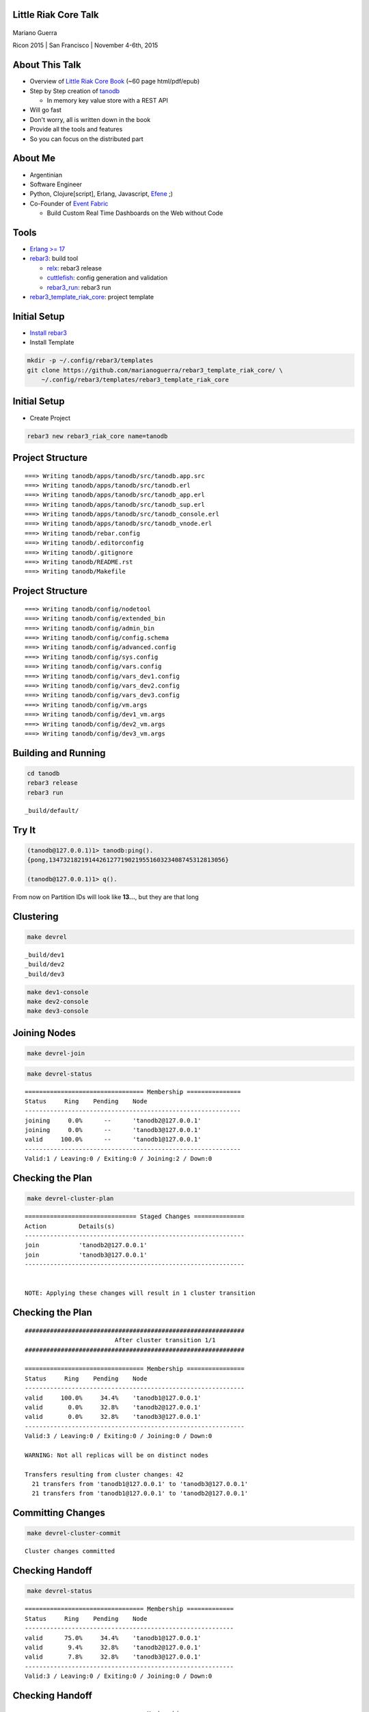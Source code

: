 Little Riak Core Talk
=====================

.. figure:: imgs/tano.png
    :align: center
    :width: 30%

Mariano Guerra

Ricon 2015 | San Francisco | November 4-6th, 2015

About This Talk
===============

* Overview of `Little Riak Core Book <http://marianoguerra.github.io/little-riak-core-book/>`_ (~60 page html/pdf/epub)
* Step by Step creation of `tanodb <https://github.com/marianoguerra/tanodb>`_

  + In memory key value store with a REST API

* Will go fast
* Don't worry, all is written down in the book
* Provide all the tools and features
* So you can focus on the distributed part

About Me
========

* Argentinian
* Software Engineer
* Python, Clojure[script], Erlang, Javascript, `Efene <http://efene.org/>`_ ;)
* Co-Founder of `Event Fabric <http://event-fabric.com/>`_

  + Build Custom Real Time Dashboards on the Web without Code

Tools
=====

* `Erlang >= 17 <http://erlang.org/>`_
* `rebar3 <http://rebar3.org/>`_: build tool

  + `relx <https://github.com/erlware/relx>`_: rebar3 release
  + `cuttlefish <https://github.com/basho/cuttlefish>`_: config generation and validation
  + `rebar3_run <https://github.com/tsloughter/rebar3_run>`_: rebar3 run

* `rebar3_template_riak_core <https://github.com/marianoguerra/rebar3_template_riak_core/>`_: project template

Initial Setup
=============

* `Install rebar3 <http://www.rebar3.org/docs/getting-started>`_
* Install Template

.. code-block:: sh

    mkdir -p ~/.config/rebar3/templates
    git clone https://github.com/marianoguerra/rebar3_template_riak_core/ \
        ~/.config/rebar3/templates/rebar3_template_riak_core

Initial Setup
=============

* Create Project

.. code-block:: sh

    rebar3 new rebar3_riak_core name=tanodb

Project Structure
=================

::

    ===> Writing tanodb/apps/tanodb/src/tanodb.app.src
    ===> Writing tanodb/apps/tanodb/src/tanodb.erl
    ===> Writing tanodb/apps/tanodb/src/tanodb_app.erl
    ===> Writing tanodb/apps/tanodb/src/tanodb_sup.erl
    ===> Writing tanodb/apps/tanodb/src/tanodb_console.erl
    ===> Writing tanodb/apps/tanodb/src/tanodb_vnode.erl
    ===> Writing tanodb/rebar.config
    ===> Writing tanodb/.editorconfig
    ===> Writing tanodb/.gitignore
    ===> Writing tanodb/README.rst
    ===> Writing tanodb/Makefile

Project Structure
=================

::

    ===> Writing tanodb/config/nodetool
    ===> Writing tanodb/config/extended_bin
    ===> Writing tanodb/config/admin_bin
    ===> Writing tanodb/config/config.schema
    ===> Writing tanodb/config/advanced.config
    ===> Writing tanodb/config/sys.config
    ===> Writing tanodb/config/vars.config
    ===> Writing tanodb/config/vars_dev1.config
    ===> Writing tanodb/config/vars_dev2.config
    ===> Writing tanodb/config/vars_dev3.config
    ===> Writing tanodb/config/vm.args
    ===> Writing tanodb/config/dev1_vm.args
    ===> Writing tanodb/config/dev2_vm.args
    ===> Writing tanodb/config/dev3_vm.args

Building and Running
====================

.. code-block:: sh

    cd tanodb
    rebar3 release
    rebar3 run

::

    _build/default/

Try It
======

.. code-block:: erl

    (tanodb@127.0.0.1)1> tanodb:ping().
    {pong,1347321821914426127719021955160323408745312813056}

    (tanodb@127.0.0.1)1> q().

From now on Partition IDs will look like **13...**, but they are that long

Clustering
==========

.. code-block:: sh

    make devrel

::

    _build/dev1
    _build/dev2
    _build/dev3

.. code-block:: sh

    make dev1-console
    make dev2-console
    make dev3-console

Joining Nodes
=============

.. code-block:: sh

    make devrel-join

.. code-block:: sh

    make devrel-status

::

    ================================= Membership ===============
    Status     Ring    Pending    Node
    ------------------------------------------------------------
    joining     0.0%      --      'tanodb2@127.0.0.1'
    joining     0.0%      --      'tanodb3@127.0.0.1'
    valid     100.0%      --      'tanodb1@127.0.0.1'
    ------------------------------------------------------------
    Valid:1 / Leaving:0 / Exiting:0 / Joining:2 / Down:0

Checking the Plan
=================

.. code-block:: sh

    make devrel-cluster-plan

::

    =============================== Staged Changes ==============
    Action         Details(s)
    -------------------------------------------------------------
    join           'tanodb2@127.0.0.1'
    join           'tanodb3@127.0.0.1'
    -------------------------------------------------------------


    NOTE: Applying these changes will result in 1 cluster transition

Checking the Plan
=================

::

    #############################################################
                             After cluster transition 1/1
    #############################################################

    ================================= Membership ================
    Status     Ring    Pending    Node
    -------------------------------------------------------------
    valid     100.0%     34.4%    'tanodb1@127.0.0.1'
    valid       0.0%     32.8%    'tanodb2@127.0.0.1'
    valid       0.0%     32.8%    'tanodb3@127.0.0.1'
    -------------------------------------------------------------
    Valid:3 / Leaving:0 / Exiting:0 / Joining:0 / Down:0

    WARNING: Not all replicas will be on distinct nodes

    Transfers resulting from cluster changes: 42
      21 transfers from 'tanodb1@127.0.0.1' to 'tanodb3@127.0.0.1'
      21 transfers from 'tanodb1@127.0.0.1' to 'tanodb2@127.0.0.1'

Committing Changes
==================

.. code-block:: sh

    make devrel-cluster-commit

::

    Cluster changes committed

Checking Handoff
================

.. code-block:: sh

    make devrel-status

::

    ================================= Membership =============
    Status     Ring    Pending    Node
    ----------------------------------------------------------
    valid      75.0%     34.4%    'tanodb1@127.0.0.1'
    valid       9.4%     32.8%    'tanodb2@127.0.0.1'
    valid       7.8%     32.8%    'tanodb3@127.0.0.1'
    ----------------------------------------------------------
    Valid:3 / Leaving:0 / Exiting:0 / Joining:0 / Down:0

Checking Handoff
================

::

    ================================= Membership ==============
    Status     Ring    Pending    Node
    -----------------------------------------------------------
    valid      34.4%      --      'tanodb1@127.0.0.1'
    valid      32.8%      --      'tanodb2@127.0.0.1'
    valid      32.8%      --      'tanodb3@127.0.0.1'
    -----------------------------------------------------------
    Valid:3 / Leaving:0 / Exiting:0 / Joining:0 / Down:0

Stopping All
============

.. code-block:: sh

    make devrel-stop

Building a Production Release
=============================

.. code-block:: sh

    rebar3 as prod release

Trying it on a Clean Server
===========================

.. code-block:: sh

    mkdir vm-ubuntu-1504
    cd vm-ubuntu-1504

Vagrantfile:

.. code-block:: ruby

    Vagrant.configure(2) do |config|
      config.vm.box = "ubuntu/vivid64"
      config.vm.provider "virtualbox" do |vb|
        vb.memory = "1024"
      end
    end

.. code-block:: sh

    vagrant up

Trying it on a Clean Server
===========================

.. code-block:: sh

    cd _build/prod/rel
    tar -czf tanodb.tgz tanodb
    cd -
    mv _build/prod/rel/tanodb.tgz vm-ubuntu-1504
    export TERM=xterm
    vagrant ssh
    cp /vagrant/tanodb.tgz .
    tar -xzf tanodb.tgz
    ./tanodb/bin/tanodb console

Ping as a Service (PaaS)
========================

* Add `Cowboy <ninenines.eu/docs/en/cowboy/1.0/>`_ and `jsx <https://github.com/talentdeficit/jsx>`_ deps to rebar.config
* Add Route in tanodb_app
* Create tanodb_http_ping cowboy rest handler

.. code-block:: sh

    rebar3 release
    rebar3 run

Ping as a Service (PaaS)
========================

.. code-block:: sh

    http localhost:8080/ping

.. code-block:: http

    HTTP/1.1 200 OK
    content-length: 59
    content-type: application/json
    date: Thu, 29 Oct 2015 19:07:23 GMT
    server: Cowboy

    {
    "pong": "981946412581700398168100746981252653831329677312"
    }

Changing Configuration
======================

::

    _build/default/rel/tanodb/etc/tanodb.conf

::

    ## Enable/Disable HTTP API
    ## Default: yes
    ## Acceptable values:
    ##   - yes or no
    http.enabled = yes

    ## port to listen to for HTTP API
    ## Default: 8080
    ## Acceptable values:
    ##   - an integer
    http.port = 8080

    ## number of acceptors to user for HTTP API
    ## Default: 100
    ## Acceptable values:
    ##   - an integer
    http.acceptors = 100

Changing Configuration
======================

::

    http localhost:8081/ping

Metrics
=======

* `exometer <https://github.com/Feuerlabs/exometer>`_ (same as riak_core)
* Our metrics and riak_core metrics

.. code-block:: erlang

    (tanodb@127.0.0.1)1> tanodb_metrics:all().
    [{tanodb,[
     ...
     {core,[{ping,[{count,0},{one,0}]}]}]

    (tanodb@127.0.0.1)2> tanodb:ping().
    {pong,593735040165679310520246963290989976735222595584}

    (tanodb@127.0.0.1)3> tanodb_metrics:all().
    [{tanodb,[
     ...
     {core,[{ping,[{count,1},{one,1}]}]}]

VM Metrics
==========

* `recon <https://github.com/ferd/recon>`_

.. code-block:: erlang

    (tanodb@127.0.0.1)1> tanodb_metrics:all().
    [{tanodb,[...
     {node,[{abs,[{process_count,377},
                  {run_queue,0}, {error_logger_queue_len,0},
                  {memory_total,30418240},
                  {memory_procs,11745496}, {memory_atoms,458994},
                  {memory_bin,232112}, {memory_ets,1470872}]},
            {inc,[{bytes_in,11737}, {bytes_out,2470},
                  {gc_count,7}, {gc_words_reclaimed,29948},
                  {reductions,2601390},
                  {scheduler_usage,[{1,0.9291112866248371},
                                    {2,0.04754016011809648},
                                    {3,0.04615958261183974},
                                    {4,0.03682005933534583}]}]}]},
     {core,[{ping,[{count,0},{one,0}]}]}]

Web Server Metrics
==================

* `cowboy_exometer <https://github.com/marianoguerra/cowboy_exometer>`_

  + Middleware and response hooks

.. code-block:: erlang

    (tanodb@127.0.0.1)1> tanodb_metrics:all().
    [{tanodb,[ ...
     {http,[{resp,[{by_code,[{200,[{count,1},{one,1}]},
                             {201,[{count,0},{one,0}]},
                             {202,[{count,0},{one,0}]},
                             ...
                             {400,[...]}, {401,...}, {...}|...]}]},
            {req,[{time,[{<<"ping">>,
                          [{n,3}, {mean,44126}, {median,44126},
                           {min,44126}, {max,44126},
                           {50,0}, {75,44126}, {90,44126},
                           {95,44126}, {99,44126}, {999,44126}]}]},
                  {active,[{value,0},{ms_since_reset,11546}]},
                  {count,[{<<"ping">>,[{count,1},{one,1}]}]}]}]},
                  ...]

Metrics Via HTTP
================

.. code-block:: sh

    $ http localhost:8080/metrics

.. code-block:: http

    HTTP/1.1 200 OK
    content-type: application/json

    {
        "core": { "ping": { "count": 2, "one": 1 } },
        "http": {
            "req": {
                "active": { "ms_since_reset": 279958, "value": 1 },
                "count": {
                    "metrics": { "count": 1, "one": 0 },
                    "ping": { "count": 2, "one": 1 }
                },

Metrics Via HTTP
================

.. code-block:: http

                "time": {
                    "metrics": {
                        "50": 0, "75": 0, "90": 0, "95": 0, "99": 0, "999": 0,
                        "max": 0, "mean": 0, "median": 0, "min": 0, "n": 0
                    },
                    "ping": {
                        "50": 0, "75": 349, "90": 349, "95": 349, "99": 349,
                        "999": 349, "max": 349, "mean": 349, "median": 349,
                        "min": 349, "n": 3
                    }
                }
            },

Metrics Via HTTP
================

.. code-block:: http

            "resp": {
                "by_code": {
                    "200": { "count": 3, "one": 1 },
                    "201": { "count": 0, "one": 0 }, ...
                    "400": { "count": 0, "one": 0 },
                    "401": { "count": 0, "one": 0 }, ...
                    "404": { "count": 0, "one": 0 }, ...
                    "500": { "count": 0, "one": 0 }, ...
                }
            }
        },
        "node": { ...  },
        "tanodb": { ...  }
    }

Metrics Extra
=============

* `lager exometer backend <https://github.com/marianoguerra/lager_exometer_backend>`_

  + lager backend
  + sends log metrics by level to exometer

Users, Groups and Permissions
=============================

* riak_core provides riak_core_security module

  + Roles: Users and Groups
  + Permissions
  + Grants
  + Resources

Exposing riak_core_security
===========================

* `rcs_cowboy <https://github.com/marianoguerra/rcs_cowboy>`_

  + Cowboy rest handler
  + Utility library
  + REST API for riak_core_security
  + As a library

riak_core_security UI
=====================

* `iorioui <https://github.com/marianoguerra/iorioui>`_

  + clojurescript + om.next + bootstrap
  + Web Admin for riak_core_security
  + Uses rcs_cowboy

rcs_cowboy and iorioui
======================

.. figure:: imgs/rcs-1.png
    :align: center
    :width: 60%

rcs_cowboy and iorioui
======================

.. figure:: imgs/rcs-2.png
    :align: center
    :width: 60%

rcs_cowboy and iorioui
======================

.. figure:: imgs/rcs-3.png
    :align: center
    :width: 60%

rcs_cowboy and iorioui
======================

.. figure:: imgs/rcs-4.png
    :align: center
    :width: 60%

rcs_cowboy and iorioui
======================

.. figure:: imgs/rcs-5.png
    :align: center
    :width: 60%

rcs_cowboy and iorioui
======================

.. figure:: imgs/rcs-6.png
    :align: center
    :width: 60%

rcs_cowboy and iorioui
======================

.. figure:: imgs/rcs-7.png
    :align: center
    :width: 60%

rcs_cowboy and iorioui
======================

.. figure:: imgs/rcs-8.png
    :align: center
    :width: 60%

rcs_cowboy and iorioui
======================

.. figure:: imgs/rcs-9.png
    :align: center
    :width: 60%

rcs_cowboy and iorioui
======================

.. figure:: imgs/rcs-10.png
    :align: center
    :width: 60%

rcs_cowboy and iorioui
======================

.. figure:: imgs/rcs-11.png
    :align: center
    :width: 60%

rcs_cowboy and iorioui
======================

.. figure:: imgs/rcs-12.png
    :align: center
    :width: 60%

Ping Implementation
===================

.. code-block:: erlang

    ping() ->
        tanodb_metrics:core_ping(),

        DocIdx = riak_core_util:chash_key({<<"ping">>,
                                    term_to_binary(os:timestamp())}),

        PrefList = riak_core_apl:get_primary_apl(DocIdx, 1, tanodb),

        [{IndexNode, _Type}] = PrefList,

        riak_core_vnode_master:sync_spawn_command(IndexNode, ping,
                                                tanodb_vnode_master).

Ping Implementation
===================

.. code-block:: erlang

    (tanodb@127.0.0.1)1> DocIdx = riak_core_util:chash_key({<<"ping">>, term_to_binary(os:timestamp())}).

    <<126,9,218,77,97,108,38,92,0,155,160,26,161,3,200,87,134,213,167,168>>

.. code-block:: erlang

    (tanodb@127.0.0.1)2> PrefList = riak_core_apl:get_primary_apl(DocIdx, 1, tanodb).

    [{{73..., 'tanodb@127.0.0.1'}, primary}]

Ping Implementation
===================

.. code-block:: erlang

    (tanodb@127.0.0.1)3> PrefList2 = riak_core_apl:get_primary_apl(DocIdx, 2, tanodb).

    [{{73..., 'tanodb@127.0.0.1'}, primary},
     {{75..., 'tanodb@127.0.0.1'}, primary}]

Ping Implementation
===================

.. code-block:: erlang

    (tanodb@127.0.0.1)5> [{IndexNode, _Type}] = PrefList.

    [{{73..., 'tanodb@127.0.0.1'}, primary}]

.. code-block:: erlang

    (tanodb@127.0.0.1)6> riak_core_vnode_master:sync_spawn_command(IndexNode, ping, tanodb_vnode_master).

    {pong,73...}

Ping Implementation
===================

.. code-block:: erlang

    (tanodb@127.0.0.1)7> [{IndexNode1, _Type1}, {IndexNode2, _Type2}] = PrefList2.

    [{{73..., 'tanodb@127.0.0.1'}, primary},
     {{75..., 'tanodb@127.0.0.1'}, primary}]

.. code-block:: erlang

    (tanodb@127.0.0.1)9> riak_core_vnode_master:sync_spawn_command(IndexNode2, ping, tanodb_vnode_master).

    {pong,75...}

Ping Implementation
===================

.. code-block:: erlang

    -module(tanodb_vnode).
    -behaviour(riak_core_vnode).

    -export([start_vnode/1,
             init/1,
             terminate/2,
             handle_command/3,
             is_empty/1,
             delete/1,
             handle_handoff_command/3,
             handoff_starting/2,
             handoff_cancelled/1,
             handoff_finished/2,
             handle_handoff_data/2,
             encode_handoff_item/2,
             handle_coverage/4,
             handle_exit/3]).

Ping Implementation
===================

.. code-block:: erlang

    -record(state, {partition}).

    init([Partition]) ->
        {ok, #state { partition=Partition }}.

    handle_command(ping, _Sender, State) ->
        {reply, {pong, State#state.partition}, State};

How to Add a New Command?
=========================

* Add a function on tanodb.erl
* Add a new clause to handle_command
* Add metrics of course :)

Adding our First Command
========================

* get
* put
* delete

API
===

.. code-block:: erlang

    get(Key) ->
        tanodb_metrics:core_get(),
        send_to_one(Key, {get, Key}).

    delete(Key) ->
        tanodb_metrics:core_delete(),
        send_to_one(Key, {delete, Key}).

    put(Key, Value) ->
        tanodb_metrics:core_put(),
        send_to_one(Key, {put, Key, Value}).

API
===

.. code-block:: erlang

    % private functions

    send_to_one(Key, Cmd) ->
        DocIdx = riak_core_util:chash_key(Key),
        PrefList = riak_core_apl:get_primary_apl(DocIdx, 1, tanodb),
        [{IndexNode, _Type}] = PrefList,
        riak_core_vnode_master:sync_spawn_command(IndexNode, Cmd,
             tanodb_vnode_master).

VNode Put
=========

.. code-block:: erlang

    handle_command({put, Key, Value}, _Sender,
                   State=#state{table_name=TableName, partition=Partition}) ->
        ets:insert(TableName, {Key, Value}),
        {reply, {ok, Partition}, State};

VNode Get
=========

.. code-block:: erlang

    handle_command({get, Key}, _Sender,
                   State=#state{table_name=TableName, partition=Partition}) ->
        case ets:lookup(TableName, Key) of
            [] ->
                {reply, {not_found, Partition, Key}, State};
            [Value] ->
                {reply, {found, Partition, {Key, Value}}, State}
        end;

VNode Delete
============

.. code-block:: erlang

    handle_command({delete, Key}, _Sender,
                   State=#state{table_name=TableName, partition=Partition}) ->
        case ets:lookup(TableName, Key) of
            [] ->
                {reply, {not_found, Partition, Key}, State};
            [Value] ->
                true = ets:delete(TableName, Key),
                {reply, {found, Partition, {Key, Value}}, State}
        end;

Testing our New Commands
========================

Get Not Found

.. code-block:: erlang

    (tanodb@127.0.0.1)2> tanodb:get({<<"mybucket">>, <<"k1">>}).

    {not_found,22..., {<<"mybucket">>,<<"k1">>}}

Put

.. code-block:: erlang

    (tanodb@127.0.0.1)3> tanodb:put({<<"mybucket">>, <<"k1">>}, 42).

    {ok,22...}

Get Found

.. code-block:: erlang

    (tanodb@127.0.0.1)3> tanodb:get({<<"mybucket">>, <<"k1">>}).

    {found,22...,
           {{<<"mybucket">>,<<"k1">>},{{<<"mybucket">>,<<"k1">>},42}}}

Testing our New Commands
========================

Delete

.. code-block:: erlang

    (tanodb@127.0.0.1)4> tanodb:delete({<<"mybucket">>, <<"k1">>}).

    {found,22...,
           {{<<"mybucket">>,<<"k1">>},{{<<"mybucket">>,<<"k1">>},42}}}

Get Not Found

.. code-block:: erlang

    (tanodb@127.0.0.1)5> tanodb:get({<<"mybucket">>, <<"k1">>}).

    {not_found,22..., {<<"mybucket">>,<<"k1">>}}

Testing our New API
===================

.. code-block:: sh

    $ http localhost:8080/store/mybucket/bob

.. code-block:: http

    HTTP/1.1 404 Not Found
    content-length: 0
    content-type: application/json

Testing our New API
===================

.. code-block:: sh

    $ http post localhost:8080/store/mybucket/bob name=bob color=yellow

.. code-block:: http

    HTTP/1.1 204 No Content
    content-length: 0
    content-type: application/json

Testing our New API
===================

.. code-block:: sh

    $ http localhost:8080/store/mybucket/bob

.. code-block:: http

    HTTP/1.1 200 OK
    content-length: 31
    content-type: application/json

    {
        "color": "yellow",
        "name": "bob"
    }

Testing our New API
===================

.. code-block:: sh

    $ http delete localhost:8080/store/mybucket/bob

.. code-block:: http

    HTTP/1.1 204 No Content
    content-length: 0
    content-type: application/json

Testing our New API
===================

.. code-block:: sh

    $ http localhost:8080/store/mybucket/bob

.. code-block:: http

    HTTP/1.1 404 Not Found
    content-length: 0
    content-type: application/json

Testing our New API
===================

.. code-block:: sh

    $ http delete localhost:8080/store/mybucket/bob

.. code-block:: http

    HTTP/1.1 404 Not Found
    content-length: 0
    content-type: application/json

Coverage Calls
==============

* Problem: List Keys from a Bucket
* Init -> Process Results (until #vnodes) -> Finish (ok/error/timeout)
* coverate_fsm and coverage_fsm_sup

  + Need to register coverage_fsm_sup on supervisor tree

Coverage Calls
==============

.. code-block:: erlang

    keys(Bucket) ->
        tanodb_metrics:core_keys(),
        Timeout = 5000,
        tanodb_coverage_fsm:start({keys, Bucket}, Timeout).

Coverage Calls
==============

.. code-block:: erlang

    handle_coverage({keys, Bucket}, _KeySpaces, {_, RefId, _},
                    State=#state{table_name=TableName}) ->
        Keys0 = ets:match(TableName, {{Bucket, '$1'}, '_'}),
        Keys = lists:map(fun first/1, Keys0),
        {reply, {RefId, Keys}, State};

Testing Coverage Call
=====================

.. code-block:: erlang

    (tanodb@127.0.0.1)1> tanodb:keys(<<"mybucket">>).

    {ok,[{13...,
          'tanodb@127.0.0.1',[]},
         ...
         {95...,
          'tanodb@127.0.0.1',...},
         {41...,...},
         {...}|...]}

Shape

.. code-block:: erlang

    {ok, [{Partition, Node, ListOfKeys}*64]}

Testing Coverage Call
=====================

Put one value

.. code-block:: erlang

    (tanodb@127.0.0.1)2> tanodb:put({<<"mybucket">>, <<"k1">>}, 42).

    {ok,22...}

Get and Filter

.. code-block:: erlang

    (tanodb@127.0.0.1)3> lists:filter(fun ({_, _, []}) -> false;
                                          (_) -> true
                                      end,
                                      element(2, tanodb:keys(<<"mybucket">>))).

    [{22..., 'tanodb@127.0.0.1', [<<"k1">>]}]

Coverage REST API
=================

.. code-block:: sh

    $ http localhost:8080/store/mybucket

.. code-block:: http

    HTTP/1.1 200 OK
    content-length: 2
    content-type: application/json

    []

Coverage REST API
=================

.. code-block:: sh

    $ http post localhost:8080/store/mybucket/bob name=bob color=yellow

.. code-block:: http

    HTTP/1.1 204 No Content
    content-length: 0
    content-type: application/json

Coverage REST API
=================

.. code-block:: sh

    $ http localhost:8080/store/mybucket

.. code-block:: http

    HTTP/1.1 200 OK
    content-length: 7
    content-type: application/json

    [
        "bob"
    ]

Coverage REST API
=================

.. code-block:: sh

    $ http post localhost:8080/store/mybucket/patrick name=patrick color=pink

.. code-block:: http

    HTTP/1.1 204 No Content
    content-length: 0
    content-type: application/json

Coverage REST API
=================

.. code-block:: sh

    $ http localhost:8080/store/mybucket

.. code-block:: http

    HTTP/1.1 200 OK
    content-length: 17
    content-type: application/json

    [
        "bob",
        "patrick"
    ]

Quorum based Writes
===================

Problem
    If a node goes down all the values on the vnodes it has are lost

Solution
    Write each value on N vnodes

    Consider a successful operation when more than W vnodes reply ok

Quorum based Writes
===================

Implementation
    FSM and supervisor

    Receives Operation, N and W

    Does Request to N, waits for W replies and accumulates results

    OK on success, failure on error or timeout

Quorum based Writes
===================

::

    +------+    +---------+    +---------+    +---------+              +------+
    |      |    |         |    |         |    |         |remaining = 0 |      |
    | Init +--->| Prepare +--->| Execute +--->| Waiting +------------->| Stop |
    |      |    |         |    |         |    |         |              |      |
    +------+    +---------+    +---------+    +-------+-+              +------+
                                                  ^   | |                    
                                                  |   | |        +---------+ 
                                                  +---+ +------->|         | 
                                                                 | Timeout | 
                                          remaining > 0  timeout |         | 
                                                                 +---------+ 

Quorum based Writes
===================

.. code-block:: erlang

    delete(Key) ->
        tanodb_metrics:core_delete(),
        ReqID = make_ref(),
        Timeout = 5000,
        tanodb_write_fsm:delete(?N, Key, self(), ReqID),
        wait_for_reqid(ReqID, Timeout).

.. code-block:: erlang

    put(Key, Value) ->
        tanodb_metrics:core_put(),
        ReqID = make_ref(),
        Timeout = 5000,
        tanodb_write_fsm:write(?N, ?W, Key, Value, self(), ReqID),
        wait_for_reqid(ReqID, Timeout).

Only Change to VNode code is to return the provided ReqID

Quorum based Writes
===================

.. code-block:: erlang

    (tanodb@127.0.0.1)2> tanodb:put({<<"mybucket">>, <<"k1">>}, 42).

    {ok,[{ok,27...},
         {ok,25...},
         {ok,22...}]}

.. code-block:: erlang

    (tanodb@127.0.0.1)3> lists:filter(fun ({_, _, []}) -> false;
                                          (_) -> true
                                      end,
                                      element(2, tanodb:keys(<<"mybucket">>))).

    [{25..., 'tanodb@127.0.0.1', [<<"k1">>]},
     {27..., 'tanodb@127.0.0.1', [<<"k1">>]},
     {22..., 'tanodb@127.0.0.1', [<<"k1">>]}]

Quorum based Writes
===================

.. code-block:: erlang

    (tanodb@127.0.0.1)4> tanodb:delete({<<"mybucket">>, <<"k1">>}).

    {ok,[{found,27...,
                {{<<"mybucket">>,<<"k1">>},{{<<"mybucket">>,<<"k1">>},42}}},
         {found,22...,
                {{<<"mybucket">>,<<"k1">>},{{<<"mybucket">>,<<"k1">>},42}}},
         {found,25...,
                {{<<"mybucket">>,<<"k1">>}, {{<<"mybucket">>,<<"k1">>},42}}}]}

.. code-block:: erlang

    (tanodb@127.0.0.1)5> lists:filter(fun ({_, _, []}) -> false;
                                          (_) -> true
                                      end,
                                      element(2, tanodb:keys(<<"mybucket">>))).

    []

Handoff
=======

* A ring update event for a ring that all other nodes have already seen.
* A secondary vnode is idle for a period of time and the primary, original
  owner of the partition is up again.

Handoff
=======

Handling commands during handoff:

* Handle it in the current vnode
* Forward it to the vnode we are handing off
* Drop it

Handoff
=======

::

     +-----------+      +----------+        +----------+                
     |           | true |          | false  |          |                
     | Starting  +------> is_empty +--------> fold_req |                
     |           |      |          |        |          |                
     +-----+-----+      +----+-----+        +----+-----+                
           |                 |                   |                      
           | false           | true              | ok                   
           |                 |                   |                      
     +-----v-----+           |              +----v-----+     +--------+ 
     |           |           |              |          |     |        | 
     | Cancelled |           +--------------> finished +-----> delete | 
     |           |                          |          |     |        | 
     +-----------+                          +----------+     +--------+ 

Handoff
=======

.. code-block:: erlang

    handle_handoff_command(?FOLD_REQ{foldfun=FoldFun, acc0=Acc0}, _Sender,
                           State=#state{partition=Partition, table_name=TableName}) ->
        lager:info("fold req ~p", [Partition]),
        AccFinal = ets:foldl(fun ({Key, Val}, AccIn) ->
                                     lager:info("fold fun ~p: ~p", [Key, Val]),
                                     FoldFun(Key, Val, AccIn)
                             end, Acc0, TableName),
        {reply, AccFinal, State};

Handoff
=======

.. code-block:: erlang

    is_empty(State=#state{table_name=TableName, partition=Partition}) ->
        IsEmpty = (ets:first(TableName) =:= '$end_of_table'),
        lager:info("is_empty ~p: ~p", [Partition, IsEmpty]),
        {IsEmpty, State}.

Handoff
=======

.. code-block:: erlang

    encode_handoff_item(Key, Value) ->
        term_to_binary({Key, Value}).

Handoff
=======

.. code-block:: erlang

    handle_handoff_data(BinData, State=#state{table_name=TableName}) ->
        TermData = binary_to_term(BinData),
        lager:info("handoff data received ~p", [TermData]),
        {Key, Value} = TermData,
        ets:insert(TableName, {Key, Value}),
        {reply, ok, State}.

Handoff
=======

.. code-block:: erlang

    delete(State=#state{table_name=TableName, partition=Partition}) ->
        lager:info("delete ~p", [Partition]),
        ets:delete(TableName),
        {ok, State}.

Missing
=======

* Authentication/Authorization

  + `JWT <http://jwt.io/>`_

* Pub/Sub

* Rate Limit per User

Thanks
======

Resources
=========

* `Rusty Klophaus - Masterless Distributed Computing with Riak Core <https://vimeo.com/18758206>`_
* `Andy Gross - Riak Core - An Erlang Distributed Systems Toolkit <https://vimeo.com/21772889>`_

* `Ryan Zezeski's "working" blog <https://github.com/rzezeski/try-try-try>`_
* `Riak Core Wiki <https://github.com/basho/riak_core/wiki>`_
* `Where To Start With Riak Core <http://basho.com/posts/technical/where-to-start-with-riak-core/>`_

Attribution
===========

* `tano <http://diariovox.com.ar/tano-marciello-y-tony-levin-traen-sus-shows-a-mendoza/>`_
